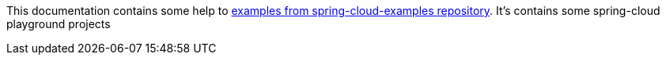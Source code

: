 This documentation contains some help to
link:{github_url}[examples from spring-cloud-examples repository].
It's contains some spring-cloud playground projects
